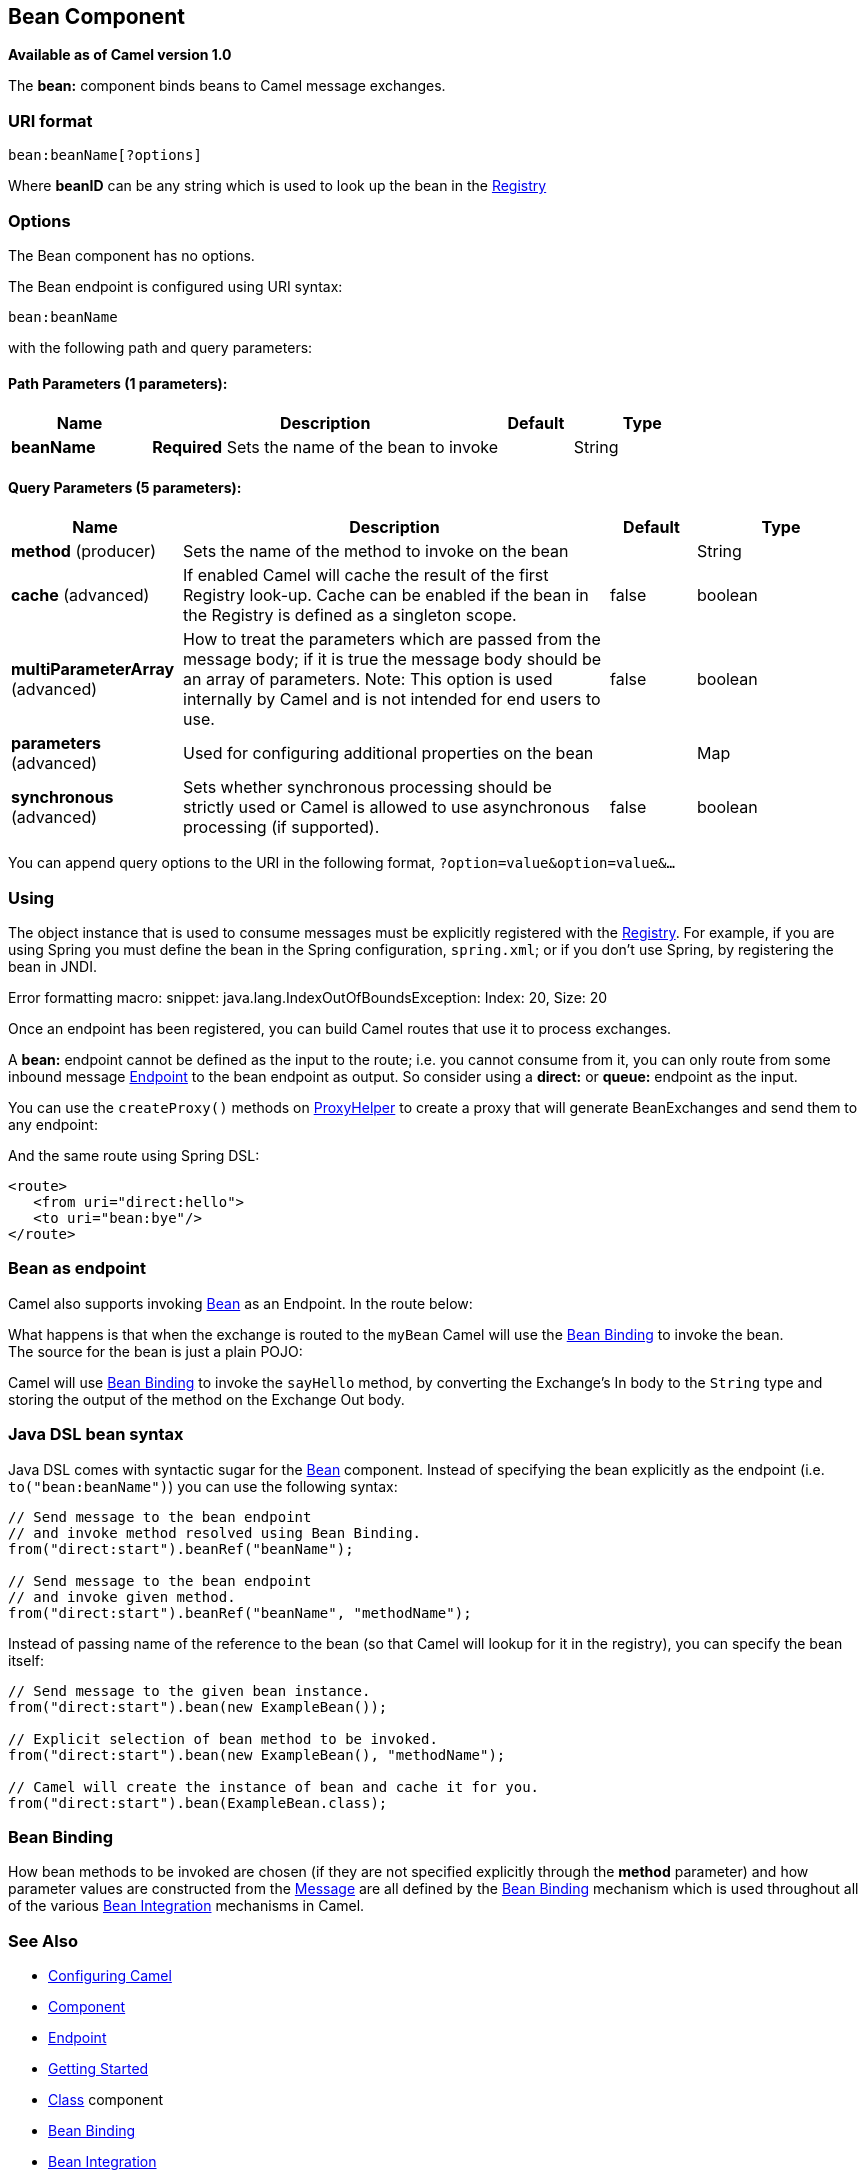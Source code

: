 ## Bean Component

*Available as of Camel version 1.0*

The *bean:* component binds beans to Camel message exchanges.

### URI format

[source,java]
---------------------
bean:beanName[?options]
---------------------

Where *beanID* can be any string which is used to look up the bean in
the link:registry.html[Registry]

### Options


// component options: START
The Bean component has no options.
// component options: END



// endpoint options: START
The Bean endpoint is configured using URI syntax:

    bean:beanName

with the following path and query parameters:

#### Path Parameters (1 parameters):

[width="100%",cols="2,5,^1,2",options="header"]
|=======================================================================
| Name | Description | Default | Type
| **beanName** | *Required* Sets the name of the bean to invoke |  | String
|=======================================================================

#### Query Parameters (5 parameters):

[width="100%",cols="2,5,^1,2",options="header"]
|=======================================================================
| Name | Description | Default | Type
| **method** (producer) | Sets the name of the method to invoke on the bean |  | String
| **cache** (advanced) | If enabled Camel will cache the result of the first Registry look-up. Cache can be enabled if the bean in the Registry is defined as a singleton scope. | false | boolean
| **multiParameterArray** (advanced) | How to treat the parameters which are passed from the message body; if it is true the message body should be an array of parameters. Note: This option is used internally by Camel and is not intended for end users to use. | false | boolean
| **parameters** (advanced) | Used for configuring additional properties on the bean |  | Map
| **synchronous** (advanced) | Sets whether synchronous processing should be strictly used or Camel is allowed to use asynchronous processing (if supported). | false | boolean
|=======================================================================
// endpoint options: END


You can append query options to the URI in the following format,
`?option=value&option=value&...`

### Using

The object instance that is used to consume messages must be explicitly
registered with the link:registry.html[Registry]. For example, if you
are using Spring you must define the bean in the Spring configuration,
`spring.xml`; or if you don't use Spring, by registering the bean in
JNDI.

Error formatting macro: snippet: java.lang.IndexOutOfBoundsException:
Index: 20, Size: 20

Once an endpoint has been registered, you can build Camel routes that
use it to process exchanges.

A *bean:* endpoint cannot be defined as the input to the route; i.e. you
cannot consume from it, you can only route from some inbound message
link:endpoint.html[Endpoint] to the bean endpoint as output. So consider
using a *direct:* or *queue:* endpoint as the input.

You can use the `createProxy()` methods on
http://camel.apache.org/maven/current/camel-core/apidocs/org/apache/camel/component/bean/ProxyHelper.html[ProxyHelper]
to create a proxy that will generate BeanExchanges and send them to any
endpoint:

And the same route using Spring DSL:

[source,xml]
----------------------------
<route>
   <from uri="direct:hello">
   <to uri="bean:bye"/>
</route>
----------------------------

### Bean as endpoint

Camel also supports invoking link:bean.html[Bean] as an Endpoint. In the
route below:

What happens is that when the exchange is routed to the `myBean` Camel
will use the link:bean-binding.html[Bean Binding] to invoke the bean. +
 The source for the bean is just a plain POJO:

Camel will use link:bean-binding.html[Bean Binding] to invoke the
`sayHello` method, by converting the Exchange's In body to the `String`
type and storing the output of the method on the Exchange Out body.

### Java DSL bean syntax

Java DSL comes with syntactic sugar for the link:bean.html[Bean]
component. Instead of specifying the bean explicitly as the endpoint
(i.e. `to("bean:beanName")`) you can use the following syntax:

[source,java]
-------------------------------------------------------
// Send message to the bean endpoint
// and invoke method resolved using Bean Binding.
from("direct:start").beanRef("beanName");

// Send message to the bean endpoint
// and invoke given method.
from("direct:start").beanRef("beanName", "methodName");
-------------------------------------------------------

Instead of passing name of the reference to the bean (so that Camel will
lookup for it in the registry), you can specify the bean itself:

[source,java]
---------------------------------------------------------------
// Send message to the given bean instance.
from("direct:start").bean(new ExampleBean());

// Explicit selection of bean method to be invoked.
from("direct:start").bean(new ExampleBean(), "methodName");

// Camel will create the instance of bean and cache it for you.
from("direct:start").bean(ExampleBean.class);
---------------------------------------------------------------

### Bean Binding

How bean methods to be invoked are chosen (if they are not specified
explicitly through the *method* parameter) and how parameter values are
constructed from the link:message.html[Message] are all defined by the
link:bean-binding.html[Bean Binding] mechanism which is used throughout
all of the various link:bean-integration.html[Bean Integration]
mechanisms in Camel.

### See Also

* link:configuring-camel.html[Configuring Camel]
* link:component.html[Component]
* link:endpoint.html[Endpoint]
* link:getting-started.html[Getting Started]

* link:class.html[Class] component
* link:bean-binding.html[Bean Binding]
* link:bean-integration.html[Bean Integration]
